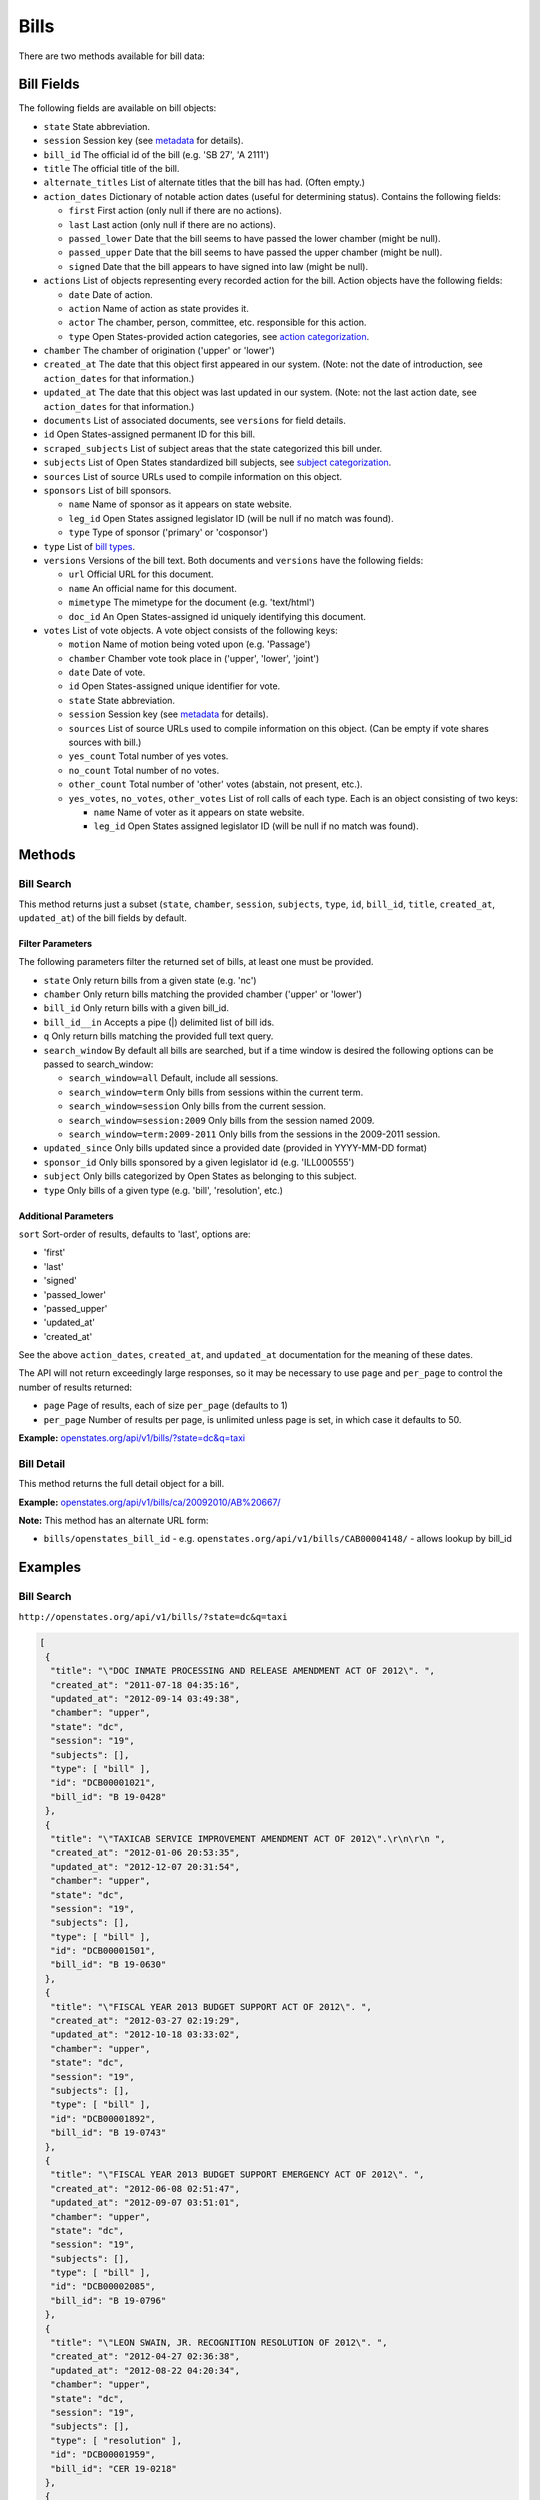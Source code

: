 Bills
=====

There are two methods available for bill data:

Bill Fields
-----------

The following fields are available on bill objects:

-  ``state`` State abbreviation.
-  ``session`` Session key (see
   `metadata <metadata.html#metadata-fields/terms-sessions>`__ for
   details).
-  ``bill_id`` The official id of the bill (e.g. 'SB 27', 'A 2111')
-  ``title`` The official title of the bill.
-  ``alternate_titles`` List of alternate titles that the bill has had.
   (Often empty.)
-  ``action_dates`` Dictionary of notable action dates (useful for
   determining status). Contains the following fields:

   -  ``first`` First action (only null if there are no actions).
   -  ``last`` Last action (only null if there are no actions).
   -  ``passed_lower`` Date that the bill seems to have passed the lower
      chamber (might be null).
   -  ``passed_upper`` Date that the bill seems to have passed the upper
      chamber (might be null).
   -  ``signed`` Date that the bill appears to have signed into law
      (might be null).

-  ``actions`` List of objects representing every recorded action for
   the bill. Action objects have the following fields:

   -  ``date`` Date of action.
   -  ``action`` Name of action as state provides it.
   -  ``actor`` The chamber, person, committee, etc. responsible for
      this action.
   -  ``type`` Open States-provided action categories, see `action
      categorization <https://github.com/sunlightlabs/openstates/wiki/Categorization#action-types>`__.

-  ``chamber`` The chamber of origination ('upper' or 'lower')
-  ``created_at`` The date that this object first appeared in our
   system. (Note: not the date of introduction, see ``action_dates`` for
   that information.)
-  ``updated_at`` The date that this object was last updated in our
   system. (Note: not the last action date, see ``action_dates`` for
   that information.)
-  ``documents`` List of associated documents, see ``versions`` for
   field details.
-  ``id`` Open States-assigned permanent ID for this bill.
-  ``scraped_subjects`` List of subject areas that the state categorized
   this bill under.
-  ``subjects`` List of Open States standardized bill subjects, see
   `subject
   categorization <https://github.com/sunlightlabs/openstates/wiki/Categorization#subjects>`__.
-  ``sources`` List of source URLs used to compile information on this
   object.
-  ``sponsors`` List of bill sponsors.

   -  ``name`` Name of sponsor as it appears on state website.
   -  ``leg_id`` Open States assigned legislator ID (will be null if no
      match was found).
   -  ``type`` Type of sponsor ('primary' or 'cosponsor')

-  ``type`` List of `bill
   types <https://github.com/sunlightlabs/openstates/wiki/Categorization#bill-types>`__.
-  ``versions`` Versions of the bill text. Both documents and
   ``versions`` have the following fields:

   -  ``url`` Official URL for this document.
   -  ``name`` An official name for this document.
   -  ``mimetype`` The mimetype for the document (e.g. 'text/html')
   -  ``doc_id`` An Open States-assigned id uniquely identifying this
      document.

-  ``votes`` List of vote objects. A vote object consists of the
   following keys:

   -  ``motion`` Name of motion being voted upon (e.g. 'Passage')
   -  ``chamber`` Chamber vote took place in ('upper', 'lower', 'joint')
   -  ``date`` Date of vote.
   -  ``id`` Open States-assigned unique identifier for vote.
   -  ``state`` State abbreviation.
   -  ``session`` Session key (see
      `metadata <metadata.html#metadata-fields/terms-sessions>`__ for
      details).
   -  ``sources`` List of source URLs used to compile information on
      this object. (Can be empty if vote shares sources with bill.)
   -  ``yes_count`` Total number of yes votes.
   -  ``no_count`` Total number of no votes.
   -  ``other_count`` Total number of 'other' votes (abstain, not
      present, etc.).
   -  ``yes_votes``, ``no_votes``, ``other_votes`` List of roll calls of
      each type. Each is an object consisting of two keys:

      -  ``name`` Name of voter as it appears on state website.
      -  ``leg_id`` Open States assigned legislator ID (will be null if
         no match was found).

Methods
-------

.. _bill-search:

Bill Search
~~~~~~~~~~~

This method returns just a subset (``state``, ``chamber``, ``session``,
``subjects``, ``type``, ``id``, ``bill_id``, ``title``, ``created_at``,
``updated_at``) of the bill fields by default.

Filter Parameters
^^^^^^^^^^^^^^^^^

The following parameters filter the returned set of bills, at least one
must be provided.

-  ``state`` Only return bills from a given state (e.g. 'nc')
-  ``chamber`` Only return bills matching the provided chamber ('upper'
   or 'lower')
-  ``bill_id`` Only return bills with a given bill\_id.
-  ``bill_id__in`` Accepts a pipe (\|) delimited list of bill ids.
-  ``q`` Only return bills matching the provided full text query.
-  ``search_window`` By default all bills are searched, but if a time
   window is desired the following options can be passed to
   search\_window:

   -  ``search_window=all`` Default, include all sessions.
   -  ``search_window=term`` Only bills from sessions within the current
      term.
   -  ``search_window=session`` Only bills from the current session.
   -  ``search_window=session:2009`` Only bills from the session named
      2009.
   -  ``search_window=term:2009-2011`` Only bills from the sessions in
      the 2009-2011 session.

-  ``updated_since`` Only bills updated since a provided date (provided
   in YYYY-MM-DD format)
-  ``sponsor_id`` Only bills sponsored by a given legislator id (e.g.
   'ILL000555')
-  ``subject`` Only bills categorized by Open States as belonging to
   this subject.
-  ``type`` Only bills of a given type (e.g. 'bill', 'resolution', etc.)

Additional Parameters
^^^^^^^^^^^^^^^^^^^^^

``sort`` Sort-order of results, defaults to 'last', options are:

-  'first'
-  'last'
-  'signed'
-  'passed\_lower'
-  'passed\_upper'
-  'updated\_at'
-  'created\_at'

See the above ``action_dates``, ``created_at``, and ``updated_at``
documentation for the meaning of these dates.

The API will not return exceedingly large responses, so it may be
necessary to use ``page`` and ``per_page`` to control the number of
results returned:

-  ``page`` Page of results, each of size ``per_page`` (defaults to 1)
-  ``per_page`` Number of results per page, is unlimited unless page is
   set, in which case it defaults to 50.

**Example:**
`openstates.org/api/v1/bills/?state=dc&q=taxi <#examples/bill-search>`__

.. _bill-detail:

Bill Detail
~~~~~~~~~~~

This method returns the full detail object for a bill.

**Example:**
`openstates.org/api/v1/bills/ca/20092010/AB%20667/ <#examples/bill-detail>`__

**Note:** This method has an alternate URL form:

-  ``bills/openstates_bill_id`` - e.g.
   ``openstates.org/api/v1/bills/CAB00004148/`` - allows lookup by
   bill\_id

Examples
--------

Bill Search
~~~~~~~~~~~

``http://openstates.org/api/v1/bills/?state=dc&q=taxi``

.. code:: json

    [
     {
      "title": "\"DOC INMATE PROCESSING AND RELEASE AMENDMENT ACT OF 2012\". ", 
      "created_at": "2011-07-18 04:35:16", 
      "updated_at": "2012-09-14 03:49:38", 
      "chamber": "upper", 
      "state": "dc", 
      "session": "19", 
      "subjects": [], 
      "type": [ "bill" ], 
      "id": "DCB00001021", 
      "bill_id": "B 19-0428"
     }, 
     {
      "title": "\"TAXICAB SERVICE IMPROVEMENT AMENDMENT ACT OF 2012\".\r\n\r\n ", 
      "created_at": "2012-01-06 20:53:35", 
      "updated_at": "2012-12-07 20:31:54", 
      "chamber": "upper", 
      "state": "dc", 
      "session": "19", 
      "subjects": [], 
      "type": [ "bill" ], 
      "id": "DCB00001501", 
      "bill_id": "B 19-0630"
     }, 
     {
      "title": "\"FISCAL YEAR 2013 BUDGET SUPPORT ACT OF 2012\". ", 
      "created_at": "2012-03-27 02:19:29", 
      "updated_at": "2012-10-18 03:33:02", 
      "chamber": "upper", 
      "state": "dc", 
      "session": "19", 
      "subjects": [], 
      "type": [ "bill" ], 
      "id": "DCB00001892", 
      "bill_id": "B 19-0743"
     }, 
     {
      "title": "\"FISCAL YEAR 2013 BUDGET SUPPORT EMERGENCY ACT OF 2012\". ", 
      "created_at": "2012-06-08 02:51:47", 
      "updated_at": "2012-09-07 03:51:01", 
      "chamber": "upper", 
      "state": "dc", 
      "session": "19", 
      "subjects": [], 
      "type": [ "bill" ], 
      "id": "DCB00002085", 
      "bill_id": "B 19-0796"
     }, 
     {
      "title": "\"LEON SWAIN, JR. RECOGNITION RESOLUTION OF 2012\". ", 
      "created_at": "2012-04-27 02:36:38", 
      "updated_at": "2012-08-22 04:20:34", 
      "chamber": "upper", 
      "state": "dc", 
      "session": "19", 
      "subjects": [], 
      "type": [ "resolution" ], 
      "id": "DCB00001959", 
      "bill_id": "CER 19-0218"
     }, 
     {
      "title": "\"WASHINGTON CONVENTION CENTER ADVISORY COMMITTEE RECOGNITION RESOLUTION OF 2011\".", 
      "created_at": "2012-03-20 02:17:18", 
      "updated_at": "2012-08-22 04:20:34", 
      "chamber": "upper", 
      "state": "dc", 
      "session": "19", 
      "subjects": [], 
      "type": [ "resolution" ], 
      "id": "DCB00001795", 
      "bill_id": "CER 19-0171"
     }, 
     {
      "title": "\"WHEELCHAIR ACCESSIBLE TAXICABS PARITY AMENDMENT ACT OF 2011\".", 
      "created_at": "2012-01-06 20:53:35", 
      "updated_at": "2012-08-22 04:20:26", 
      "chamber": "upper", 
      "state": "dc", 
      "session": "19", 
      "subjects": [], 
      "type": [ "bill" ], 
      "id": "DCB00001506", 
      "bill_id": "B 19-0635"
     }, 
     {
      "title": "\"FISCAL YEAR 2012 BUDGET SUPPORT ACT OF 2011\".", 
      "created_at": "2011-04-06 01:53:14", 
      "updated_at": "2012-10-18 03:32:58", 
      "chamber": "upper", 
      "state": "dc", 
      "session": "19", 
      "subjects": [], 
      "type": [ "bill" ], 
      "id": "DCB00000427", 
      "bill_id": "B 19-0203"
     }, 
     {
      "title": "\"FISCAL YEAR 2012 BUDGET SUPPORT EMERGENCY ACT OF 2011\".\r\n ", 
      "created_at": "2011-06-16 04:18:55", 
      "updated_at": "2012-08-22 04:20:21", 
      "chamber": "upper", 
      "state": "dc", 
      "session": "19", 
      "subjects": [], 
      "type": [ "bill" ], 
      "id": "DCB00000794", 
      "bill_id": "B 19-0338"
     }, 
     {
      "title": "\"PROFESSIONAL TAXICAB STANDARDS AND MEDALLION ESTABLISHMENT ACT OF 2011\".", 
      "created_at": "2011-03-21 18:55:32", 
      "updated_at": "2012-08-22 04:20:17", 
      "chamber": "upper", 
      "state": "dc", 
      "session": "19", 
      "subjects": [], 
      "type": [ "bill" ], 
      "id": "DCB00000339", 
      "bill_id": "B 19-0172"
     }
    ]

Bill Detail
~~~~~~~~~~~

``http://openstates.org/api/v1/bills/ca/20092010/AB%20667/``

.. code:: json

    {
     "action_dates": {
      "passed_upper": null, 
      "passed_lower": null, 
      "last": "2009-08-06 00:00:00", 
      "signed": null, 
      "first": "2009-02-25 00:00:00"
     }, 
     "actions": [
      { "date": "2009-02-25 00:00:00", 
       "action": "Read first time. To print.", 
       "type": [ "bill:introduced", "bill:reading:1" ], 
       "actor": "lower (Desk)" }, 
      { "date": "2009-02-26 00:00:00", 
       "action": "From printer. May be heard in committee March 28.", 
       "type": [ "other" ], 
       "actor": "lower (Desk)" }, 
      { "date": "2009-03-23 00:00:00", 
       "action": "Referred to Com. on HEALTH.", 
       "type": [ "committee:referred" ], 
       "actor": "lower (Committee CX08)" }, 
      { "date": "2009-04-02 00:00:00", 
       "action": "From committee chair, with author's amendments: Amend, and re-refer to Com. on HEALTH. Read second time and amended.", 
       "type": [ "bill:reading:2" ], 
       "actor": "lower (E&E Engrossing)" }, 
      { "date": "2009-04-13 00:00:00", 
       "action": "Re-referred to Com. on HEALTH.", 
       "type": [ "committee:referred" ], 
       "actor": "lower (Committee CX08)" }, 
      { "date": "2009-04-15 00:00:00", 
       "action": "From committee: Do pass, and re-refer to Com. on B. & P. with recommendation: To Consent Calendar. Re-referred. (Ayes 19. Noes 0.) (April 14).", 
       "type": [ "other" ], 
       "actor": "lower (Committee)" }, 
      { "date": "2009-04-29 00:00:00", 
       "action": "From committee: Do pass, and re-refer to Com. on APPR. with recommendation: To Consent Calendar. Re-referred. (Ayes 10. Noes 0.) (April 28).", 
       "type": [ "other" ], 
       "actor": "lower (Committee)" }, 
      { "date": "2009-05-04 00:00:00", 
       "action": "From committee chair, with author's amendments: Amend, and re-refer to Com. on APPR. Read second time and amended.", 
       "type": [ "bill:reading:2" ], 
       "actor": "lower (E&E Engrossing)" }, 
      { "date": "2009-05-05 00:00:00", 
       "action": "Re-referred to Com. on APPR.", 
       "type": [ "committee:referred" ], 
       "actor": "lower (Committee CX25)" }, 
      { "date": "2009-05-14 00:00:00", 
       "action": "From committee: Do pass. To Consent Calendar. (May 13).", 
       "type": [ "other" ], 
       "actor": "lower" }, 
      { "date": "2009-05-18 00:00:00", 
       "action": "Read second time. To Consent Calendar.", 
       "type": [ "bill:reading:2" ], 
       "actor": "lower" }, 
      { "date": "2009-05-21 00:00:00", 
       "action": "Read third time, passed, and to Senate. (Ayes 77. Noes 0. Page 1628.)", 
       "type": [ "other" ], 
       "actor": "lower (E&E Engrossing)" }, 
      { "date": "2009-05-21 00:00:00", 
       "action": "In Senate. Read first time. To Com. on RLS. for assignment.", 
       "type": [ "bill:reading:1", "committee:referred" ], 
       "actor": "upper (Rules)" }, 
      { "date": "2009-06-04 00:00:00", 
       "action": "Referred to Com. on B., P. & E.D.", 
       "type": [ "committee:referred" ], 
       "actor": "upper (Committee CS42)" }, 
      { "date": "2009-06-22 00:00:00", 
       "action": "From committee: Do pass, and re-refer to Com. on APPR. Re-referred. (Ayes 10. Noes 0.) (June 22).", 
       "type": [ "other" ], 
       "actor": "upper (Committee)" }, 
      { "date": "2009-06-29 00:00:00", 
       "action": "From committee: Be placed on second reading file pursuant to Senate Rule 28.8.", 
       "type": [ "other" ], 
       "actor": "upper" }, 
      { "date": "2009-06-30 00:00:00", 
       "action": "Read second time. To third reading.", 
       "type": [ "bill:reading:2" ], 
       "actor": "upper" }, 
      { "date": "2009-07-02 00:00:00", 
       "action": "Ordered to Special Consent Calendar.", 
       "type": [ "other" ], 
       "actor": "upper" }, 
      { "date": "2009-07-09 00:00:00", 
       "action": "Read third time, passed, and to Assembly. (Ayes 34. Noes 0. Page 1667.)", 
       "type": [ "other" ], 
       "actor": "upper (Desk)" }, 
      { "date": "2009-07-09 00:00:00", 
       "action": "In Assembly. To enrollment.", 
       "type": [ "other" ], 
       "actor": "lower (E&E Enrollment)" }, 
      { "date": "2009-07-30 00:00:00", 
       "action": "Enrolled and to the Governor at 2:30 p.m.", 
       "type": [ "other" ], 
       "actor": "executive" }, 
      { "date": "2009-08-05 00:00:00", 
       "action": "Approved by the Governor.", 
       "type": [ "other" ], 
       "actor": "executive" }, 
      { "date": "2009-08-06 00:00:00", 
       "action": "Chaptered by Secretary of State - Chapter 119, Statutes of 2009.", 
       "type": [ "other" ], 
       "actor": "Secretary of State" }
     ], 
     "alternate_titles": [
      "An act to amend Section 104830 of, and to add Section 104762 to, the Health and Safety Code, relating to oral health."
     ], 
     "bill_id": "AB 667", 
     "chamber": "lower", 
     "created_at": "2010-07-09 17:28:10", 
     "documents": [], 
     "id": "CAB00004148", 
     "level": "state", 
     "scraped_subjects": [ "Topical fluoride application." ], 
     "session": "20092010", 
     "sources": [
      { "url": "http://leginfo.legislature.ca.gov/faces/billNavClient.xhtml?bill_id=200920100AB667" }
     ], 
     "sponsors": [
      { "leg_id": "CAL000044", "type": "primary", "name": "Block" }
     ], 
     "state": "ca", 
     "subjects": [], 
     "title": "An act to amend Section 1750.1 of the Business and Professions Code, and to amend Section 104830 of, and to add Section 104762 to, the Health and Safety Code, relating to oral health.", 
     "type": [ "bill", "fiscal committee" ], 
     "updated_at": "2012-04-06 17:17:37", 
     "versions": [
      {
       "url": "http://leginfo.legislature.ca.gov/faces/billNavClient.xhtml?bill_id=200920100AB667", 
       "mimetype": "text/html", "doc_id": "CAD00040031", "name": "AB667"
      }
     ], 
     "votes": [
      {
       "other_count": 6, "+threshold": "1/2", 
       "other_votes": [
        { "leg_id": "CAL000014", "name": "Ashburn" }, 
        { "leg_id": "CAL000036", "name": "Calderon" },
        { "leg_id": "CAL000010", "name": "Corbett" }, 
        { "leg_id": "CAL000026", "name": "Harman" }, 
        { "leg_id": "CAL000021", "name": "Oropeza" }, 
        { "leg_id": "CAL000005", "name": "Wolk" }
       ], 
       "yes_count": 34, 
       "yes_votes": [
        { "leg_id": "CAL000004", "name": "Aanestad" }, 
        { "leg_id": "CAL000039", "name": "Alquist" }, 
        { "leg_id": "CAL000029", "name": "Benoit" }, 
        { "leg_id": "CAL000017", "name": "Cedillo" }, 
        { "leg_id": "CAL000011", "name": "Cogdill" }, 
        { "leg_id": "CAL000037", "name": "Correa" }, 
        { "leg_id": "CAL000001", "name": "Cox" }, 
        { "leg_id": "CAL000007", "name": "DeSaulnier" }, 
        { "leg_id": "CAL000032", "name": "Denham" }, 
        { "leg_id": "CAL000038", "name": "Ducheny" }, 
        { "leg_id": "CAL000023", "name": "Dutton" }, 
        { "leg_id": "CAL000033", "name": "Florez" }, 
        { "leg_id": "CAL000009", "name": "Hancock" }, 
        { "leg_id": "CAL000027", "name": "Hollingsworth" }, 
        { "leg_id": "CAL000022", "name": "Huff" }, 
        { "leg_id": "CAL000030", "name": "Kehoe" }, 
        { "leg_id": "CAL000003", "name": "Leno" }, 
        { "leg_id": "CAL000016", "name": "Liu" }, 
        { "leg_id": "CAL000080", "name": "Lowenthal" }, 
        { "leg_id": "CAL000012", "name": "Maldonado" }, 
        { "leg_id": null, "name": "Negrete McLeod" }, 
        { "leg_id": "CAL000034", "name": "Padilla" }, 
        { "leg_id": "CAL000018", "name": "Pavley" }, 
        { "leg_id": "CAL000040", "name": "Price" }, 
        { "leg_id": "CAL000019", "name": "Romero" }, 
        { "leg_id": "CAL000013", "name": "Runner" }, 
        { "leg_id": "CAL000031", "name": "Simitian" }, 
        { "leg_id": "CAL000006", "name": "Steinberg" }, 
        { "leg_id": "CAL000015", "name": "Strickland" }, 
        { "leg_id": "CAL000025", "name": "Walters" }, 
        { "leg_id": "CAL000002", "name": "Wiggins" }, 
        { "leg_id": "CAL000035", "name": "Wright" }, 
        { "leg_id": "CAL000028", "name": "Wyland" }, 
        { "leg_id": "CAL000008", "name": "Yee" }
       ], 
       "no_count": 0, 
       "motion": "Special Consent #12 AB667 Block By Alquist", 
       "chamber": "upper", 
       "state": "ca", 
       "session": "20092010", 
       "sources": [], 
       "passed": true, 
       "date": "2009-07-09 16:50:00", 
       "vote_id": "CAV00009230", 
       "type": "other", 
       "id": "CAV00009230", 
       "bill_id": "CAB00004148", 
       "no_votes": []
      }
     ]
    }
